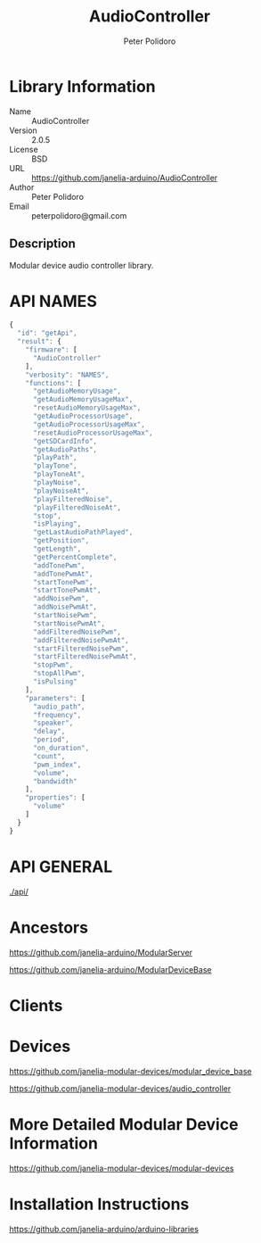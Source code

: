 #+TITLE: AudioController
#+AUTHOR: Peter Polidoro
#+EMAIL: peterpolidoro@gmail.com

* Library Information
  - Name :: AudioController
  - Version :: 2.0.5
  - License :: BSD
  - URL :: https://github.com/janelia-arduino/AudioController
  - Author :: Peter Polidoro
  - Email :: peterpolidoro@gmail.com

** Description

   Modular device audio controller library.

* API NAMES

  #+BEGIN_SRC js
    {
      "id": "getApi",
      "result": {
        "firmware": [
          "AudioController"
        ],
        "verbosity": "NAMES",
        "functions": [
          "getAudioMemoryUsage",
          "getAudioMemoryUsageMax",
          "resetAudioMemoryUsageMax",
          "getAudioProcessorUsage",
          "getAudioProcessorUsageMax",
          "resetAudioProcessorUsageMax",
          "getSDCardInfo",
          "getAudioPaths",
          "playPath",
          "playTone",
          "playToneAt",
          "playNoise",
          "playNoiseAt",
          "playFilteredNoise",
          "playFilteredNoiseAt",
          "stop",
          "isPlaying",
          "getLastAudioPathPlayed",
          "getPosition",
          "getLength",
          "getPercentComplete",
          "addTonePwm",
          "addTonePwmAt",
          "startTonePwm",
          "startTonePwmAt",
          "addNoisePwm",
          "addNoisePwmAt",
          "startNoisePwm",
          "startNoisePwmAt",
          "addFilteredNoisePwm",
          "addFilteredNoisePwmAt",
          "startFilteredNoisePwm",
          "startFilteredNoisePwmAt",
          "stopPwm",
          "stopAllPwm",
          "isPulsing"
        ],
        "parameters": [
          "audio_path",
          "frequency",
          "speaker",
          "delay",
          "period",
          "on_duration",
          "count",
          "pwm_index",
          "volume",
          "bandwidth"
        ],
        "properties": [
          "volume"
        ]
      }
    }
  #+END_SRC

* API GENERAL

  [[./api/]]

* Ancestors

  [[https://github.com/janelia-arduino/ModularServer]]

  [[https://github.com/janelia-arduino/ModularDeviceBase]]

* Clients

* Devices

  [[https://github.com/janelia-modular-devices/modular_device_base]]

  [[https://github.com/janelia-modular-devices/audio_controller]]

* More Detailed Modular Device Information

  [[https://github.com/janelia-modular-devices/modular-devices]]

* Installation Instructions

  [[https://github.com/janelia-arduino/arduino-libraries]]
